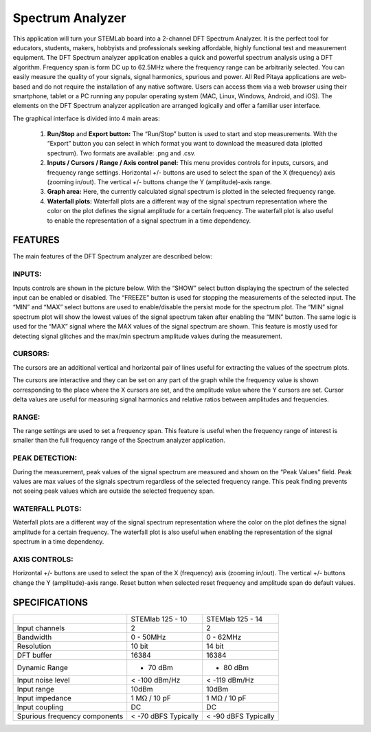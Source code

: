 Spectrum Analyzer
#################

.. image:: 01_iPad_Combo_Spectrum.jpg

This application will turn your STEMLab board into a 2-channel DFT Spectrum Analyzer. It is the perfect tool for 
educators, students, makers, hobbyists and professionals seeking affordable, highly functional test and measurement
equipment. The DFT Spectrum analyzer application enables a quick and powerful spectrum analysis using a DFT algorithm.
Frequency span is form DC up to 62.5MHz where the frequency range can be arbitrarily selected. You can easily measure
the quality of your signals, signal harmonics, spurious and power. All Red Pitaya applications are web-based and do 
not require the installation of any native software. Users can access them via a web browser using their smartphone, 
tablet or a PC running any popular operating system (MAC, Linux, Windows, Android, and iOS). The elements on the DFT 
Spectrum analyzer application are arranged logically and offer a familiar user interface.

The graphical interface is divided into 4 main areas:

    1. **Run/Stop** and **Export button:** The “Run/Stop” button is used to start and stop measurements. With the 
       “Export” button you can select in which format you want to download the measured data (plotted spectrum). Two 
       formats are available: .png and .csv.
    #. **Inputs / Cursors / Range / Axis control panel:** This menu provides controls for inputs, cursors, and 
       frequency range settings. Horizontal +/- buttons are used to select the span of the X (frequency) axis (zooming
       in/out). The vertical +/- buttons change the Y (amplitude)-axis range.

    #. **Graph area:** Here, the currently calculated signal spectrum is plotted in the selected frequency range.
    #. **Waterfall plots:** Waterfall plots are a different way of the signal spectrum representation where the color 
       on the plot defines the signal amplitude for a certain frequency. The waterfall plot is also useful to enable 
       the representation of a signal spectrum in a time dependency.

.. image:: Slika_02_SA.png

FEATURES
********

The main features of the DFT Spectrum analyzer are described below:

INPUTS:
=======

Inputs controls are shown in the picture below. With the “SHOW” select button displaying the spectrum of the selected 
input can be enabled or disabled. The “FREEZE” button is used for stopping the measurements of the selected input. The 
“MIN” and “MAX” select buttons are used to enable/disable the persist mode for the spectrum plot. The “MIN” signal 
spectrum plot will show the lowest values of the signal spectrum taken after enabling the “MIN” button. The same logic
is used for the “MAX” signal where the MAX values of the signal spectrum are shown. This feature is mostly used for 
detecting signal glitches and the max/min spectrum amplitude values during the measurement.

.. image:: Slika_03_SA.png

CURSORS:
========

The cursors are an additional vertical and horizontal pair of lines useful for extracting the values of the spectrum 
plots.

The cursors are interactive and they can be set on any part of the graph while the frequency value is shown 
corresponding to the place where the X cursors are set, and the amplitude value where the Y cursors are set. Cursor 
delta values are useful for measuring signal harmonics and relative ratios between amplitudes and frequencies.

.. image:: Slika_04_SA.png

RANGE:
======

The range settings are used to set a frequency span. This feature is useful when the frequency range of interest is 
smaller than the full frequency range of the Spectrum analyzer application.

.. image:: Slika_05_SA.png

PEAK DETECTION:
===============

During the measurement, peak values of the signal spectrum are measured and shown on the “Peak Values” field. Peak
values are max values of the signals spectrum regardless of the selected frequency range. This peak finding prevents 
not seeing peak values which are outside the selected frequency span.

.. image:: Slika_06_SA.png

WATERFALL PLOTS:
================

Waterfall plots are a different way of the signal spectrum representation where the color on the plot defines the
signal amplitude for a certain frequency. The waterfall plot is also useful when enabling the representation of the 
signal spectrum in a time dependency.


AXIS CONTROLS:
==============

Horizontal +/- buttons are used to select the span of the X (frequency) axis (zooming in/out). The vertical +/- 
buttons change the Y (amplitude)-axis range. Reset button when selected reset frequency and amplitude span do default
values.

.. image:: Slika_07_SA.png

SPECIFICATIONS
**************

+-------------------------------+----------------------+----------------------+
|                               | STEMlab 125 - 10     | STEMlab 125 - 14     | 
+-------------------------------+----------------------+----------------------+
| Input channels                | 2                    | 2                    | 
+-------------------------------+----------------------+----------------------+
| Bandwidth                     | 0 - 50MHz            | 0 - 62MHz            | 
+-------------------------------+----------------------+----------------------+
| Resolution                    | 10 bit               | 14 bit               | 
+-------------------------------+----------------------+----------------------+
| DFT buffer                    | 16384                | 16384                | 
+-------------------------------+----------------------+----------------------+
| Dynamic Range                 | - 70 dBm             | - 80 dBm             | 
+-------------------------------+----------------------+----------------------+
| Input noise level             | < -100 dBm/Hz        | < -119 dBm/Hz        | 
+-------------------------------+----------------------+----------------------+
| Input range                   | 10dBm                | 10dBm                | 
+-------------------------------+----------------------+----------------------+
| Input impedance               | 1 MΩ / 10 pF         | 1 MΩ / 10 pF         | 
+-------------------------------+----------------------+----------------------+
| Input coupling                | DC                   | DC                   | 
+-------------------------------+----------------------+----------------------+
| Spurious frequency components | < -70 dBFS Typically | < -90 dBFS Typically | 
+-------------------------------+----------------------+----------------------+
